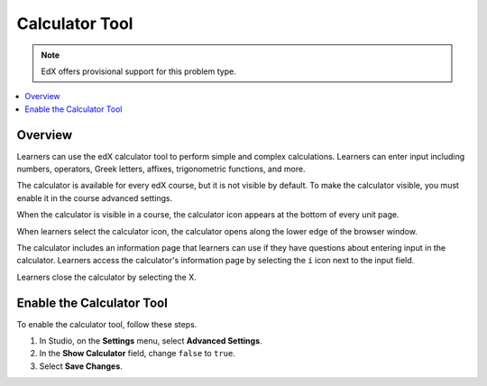 .. _Calculator:

##################
Calculator Tool
##################

.. note:: EdX offers provisional support for this problem type.

.. contents::
  :local:
  :depth: 1

**********
Overview
**********

Learners can use the edX calculator tool to perform simple
and complex calculations. Learners can enter input including numbers,
operators, Greek letters, affixes, trigonometric functions, and more.

The calculator is available for every edX course, but it is not visible by
default. To make the calculator visible, you must enable it in the course
advanced settings.

When the calculator is visible in a course, the calculator icon appears at the
bottom of every unit page.

.. image:: ../../../shared/images/Calc_Closed.png
  :width: 600
  :alt: Course page with an arrow pointing to the calculator.

When learners select the calculator icon, the calculator opens along the lower
edge of the browser window.

The calculator includes an information page that learners can use if they have
questions about entering input in the calculator. Learners access the
calculator's information page by selecting the ``i`` icon next to the input
field.

.. image:: ../../../shared/images/Calc_Open_InfoPage.png
  :width: 600
  :alt: Course page with the calculator visible along the edge of the browser.

Learners close the calculator by selecting the X.


************************************
Enable the Calculator Tool
************************************

To enable the calculator tool, follow these steps.

#. In Studio, on the **Settings**  menu, select **Advanced Settings**.
#. In the **Show Calculator** field, change ``false`` to ``true``.
#. Select **Save Changes**.
